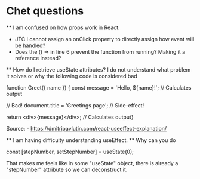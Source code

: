 * Chet questions
    ** I am confused on how props work in React.
        - JTC I cannot assign an onClick property to directly assign how event will be handled?
        - Does the () => in line 6 prevent the function from running? Making it a reference instead?
    ** How do I retrieve useState attributes? I do not understand what problem it solves or why the following code is considered bad
        #+
            function Greet({ name }) {
             const message = `Hello, ${name}!`; // Calculates output

            // Bad!
            document.title = 'Greetings page'; // Side-effect!

            return <div>{message}</div>;       // Calculates output}
        #+
        Source: - https://dmitripavlutin.com/react-useeffect-explanation/


    ** I am having difficulty understanding useEffect.
    ** Why can you do 
        #+
              const [stepNumber, setStepNumber] = useState(0);
        #+
        That makes me feels like in some "useState" object, there is already a "stepNumber" attribute so we can deconstruct it.